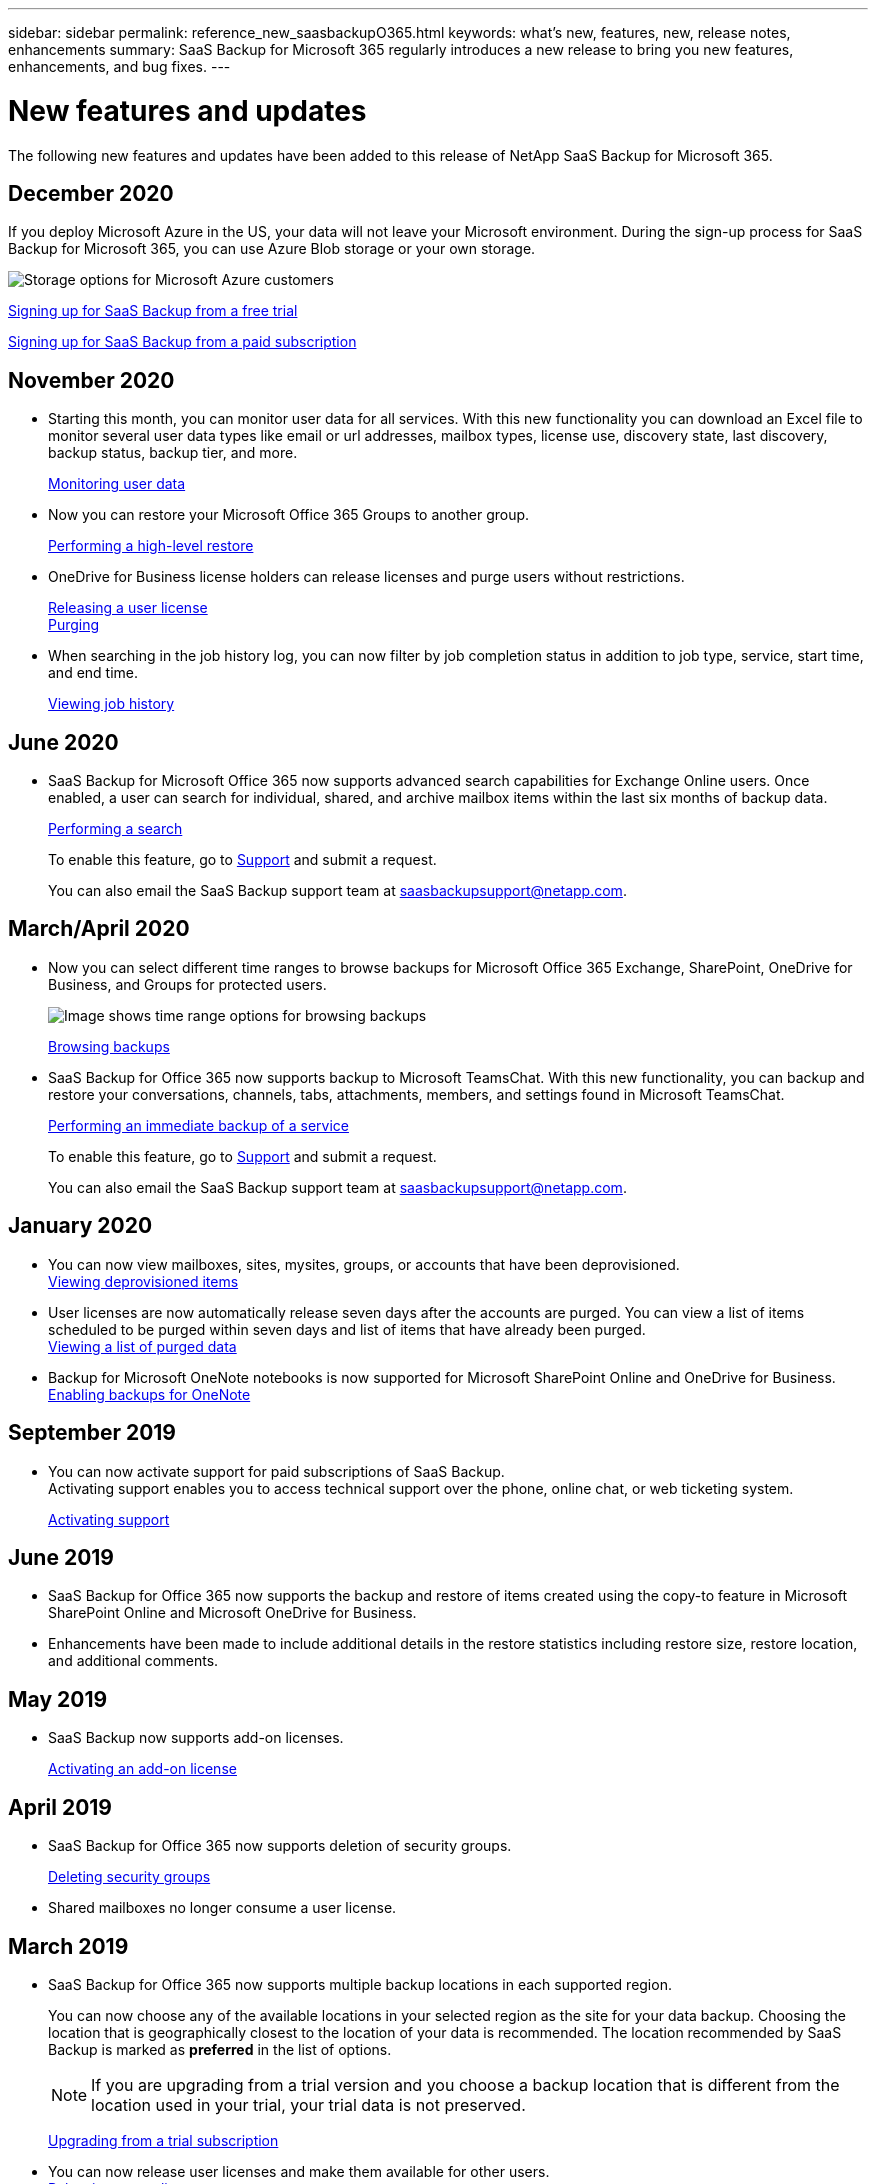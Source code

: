 ---
sidebar: sidebar
permalink: reference_new_saasbackupO365.html
keywords: what's new, features, new, release notes, enhancements
summary: SaaS Backup for Microsoft 365 regularly introduces a new release to bring you new features, enhancements, and bug fixes.
---

= New features and updates
:hardbreaks:
:nofooter:
:icons: font
:linkattrs:
:imagesdir: ./media/

[.lead]
The following new features and updates have been added to this release of NetApp SaaS Backup for Microsoft 365.

== December 2020
If you deploy Microsoft Azure in the US, your data will not leave your Microsoft environment. During the sign-up process for SaaS Backup for Microsoft 365, you can use Azure Blob storage or your own storage.

image:1.1.4.8_saas_backup_provided_storage.png[Storage options for Microsoft Azure customers]

link:task_signing_up_for_saasbkup_free_trial.html[Signing up for SaaS Backup from a free trial]

link:task_signing_up_for_saasbkup_paid_subscription.html[Signing up for SaaS Backup from a paid subscription]

== November 2020
* Starting this month, you can monitor user data for all services. With this new functionality you can download an Excel file to monitor several user data types like email or url addresses, mailbox types, license use, discovery state, last discovery, backup status, backup tier, and more.
+
link:task_monitoring_data.html[Monitoring user data]

* Now you can restore your Microsoft Office 365 Groups to another group.
+
link:task_performing_high_level_restore.html[Performing a high-level restore]

* OneDrive for Business license holders can release licenses and purge users without restrictions.
+
link:task_releasing_a_user_license.html[Releasing a user license]
link:task_purging.html[Purging]

* When searching in the job history log, you can now filter by job completion status in addition to job type, service, start time, and end time.
+
link:task_viewing_history_and_activity.html[Viewing job history]

== June 2020
* SaaS Backup for Microsoft Office 365 now supports advanced search capabilities for Exchange Online users. Once enabled, a user can search for individual, shared, and archive mailbox items within the last six months of backup data.
+
link:task_performing_search.html[Performing a search]
+
To enable this feature, go to link:https://mysupport.netapp.com/[Support] and submit a request.
+
You can also email the SaaS Backup support team at saasbackupsupport@netapp.com.

== March/April 2020
* Now you can select different time ranges to browse backups for Microsoft Office 365 Exchange, SharePoint, OneDrive for Business, and Groups for protected users.
+
image:date_range_browse_feature.gif[Image shows time range options for browsing backups]
+
link:task_browsing_backups.html[Browsing backups]

* SaaS Backup for Office 365 now supports backup to Microsoft TeamsChat. With this new functionality, you can backup and restore your conversations, channels, tabs, attachments, members, and settings found in Microsoft TeamsChat.
+
link:task_performing_immediate_backup_of_service.html[Performing an immediate backup of a service]
+
To enable this feature, go to link:https://mysupport.netapp.com/[Support] and submit a request.
+
You can also email the SaaS Backup support team at saasbackupsupport@netapp.com.

== January 2020
* You can now view mailboxes, sites, mysites, groups, or accounts that have been deprovisioned.
link:task_viewing_deprovisioned.html[Viewing deprovisioned items]
* User licenses are now automatically release seven days after the accounts are purged. You can view a list of items scheduled to be purged within seven days and list of items that have already been purged.
link:task_viewing_deprovisioned.html[Viewing a list of purged data]
* Backup for Microsoft OneNote notebooks is now supported for Microsoft SharePoint Online and OneDrive for Business.
link:task_enabling_onenote_backups.html[Enabling backups for OneNote]

== September 2019
* You can now activate support for paid subscriptions of SaaS Backup.
Activating support enables you to access technical support over the phone, online chat, or web ticketing system.
+
<<task_activate_support.adoc#activating-support, Activating support>>

== June 2019
* SaaS Backup for Office 365 now supports the backup and restore of items created using the copy-to feature in Microsoft SharePoint Online and Microsoft OneDrive for Business.
* Enhancements have been made to include additional details in the restore statistics including restore size, restore location, and additional comments.

== May 2019
* SaaS Backup now supports add-on licenses.
+
<<task_activating_an_add_on_license.adoc#activating-an-add-on-license, Activating an add-on license>>

== April 2019
* SaaS Backup for Office 365 now supports deletion of security groups.
+
<<task_deleting_security_groups.adoc#deleting-security-groups, Deleting security groups>>
* Shared mailboxes no longer consume a user license.

== March 2019
* SaaS Backup for Office 365 now supports multiple backup locations in each supported region.
+
You can now choose any of the available locations in your selected region as the site for your data backup. Choosing the location that is geographically closest to the location of your data is recommended.  The location recommended by SaaS Backup is marked as *preferred* in the list of options.
+
NOTE: If you are upgrading from a trial version and you choose a backup location that is different from the location used in your trial, your trial data is not preserved.
+
<<task_upgrading_from_trial.adoc#upgrading-from-a-trial-subscription, Upgrading from a trial subscription>>

* You can now release user licenses and make them available for other users.
  <<task_releasing_a_user_license.adoc#releasing-a-user-license, Releasing a user license>>

== February 2019
* SaaS Backup for Office 365 now supports the following:
** Backup and restore of archive mailboxes.
** Enhanced backup and restore statistics across Microsoft Office Exchange Online, SharePoint, and OneDrive for Business.

== Archived
Click link:reference_new_archived.html[here] for the archived list of new features
